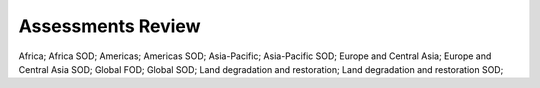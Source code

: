 Assessments Review
==================

Africa; Africa SOD; Americas; Americas SOD; Asia-Pacific; Asia-Pacific SOD; Europe and Central Asia; Europe and Central Asia SOD; Global FOD; Global SOD; Land degradation and restoration; Land degradation and restoration SOD; 